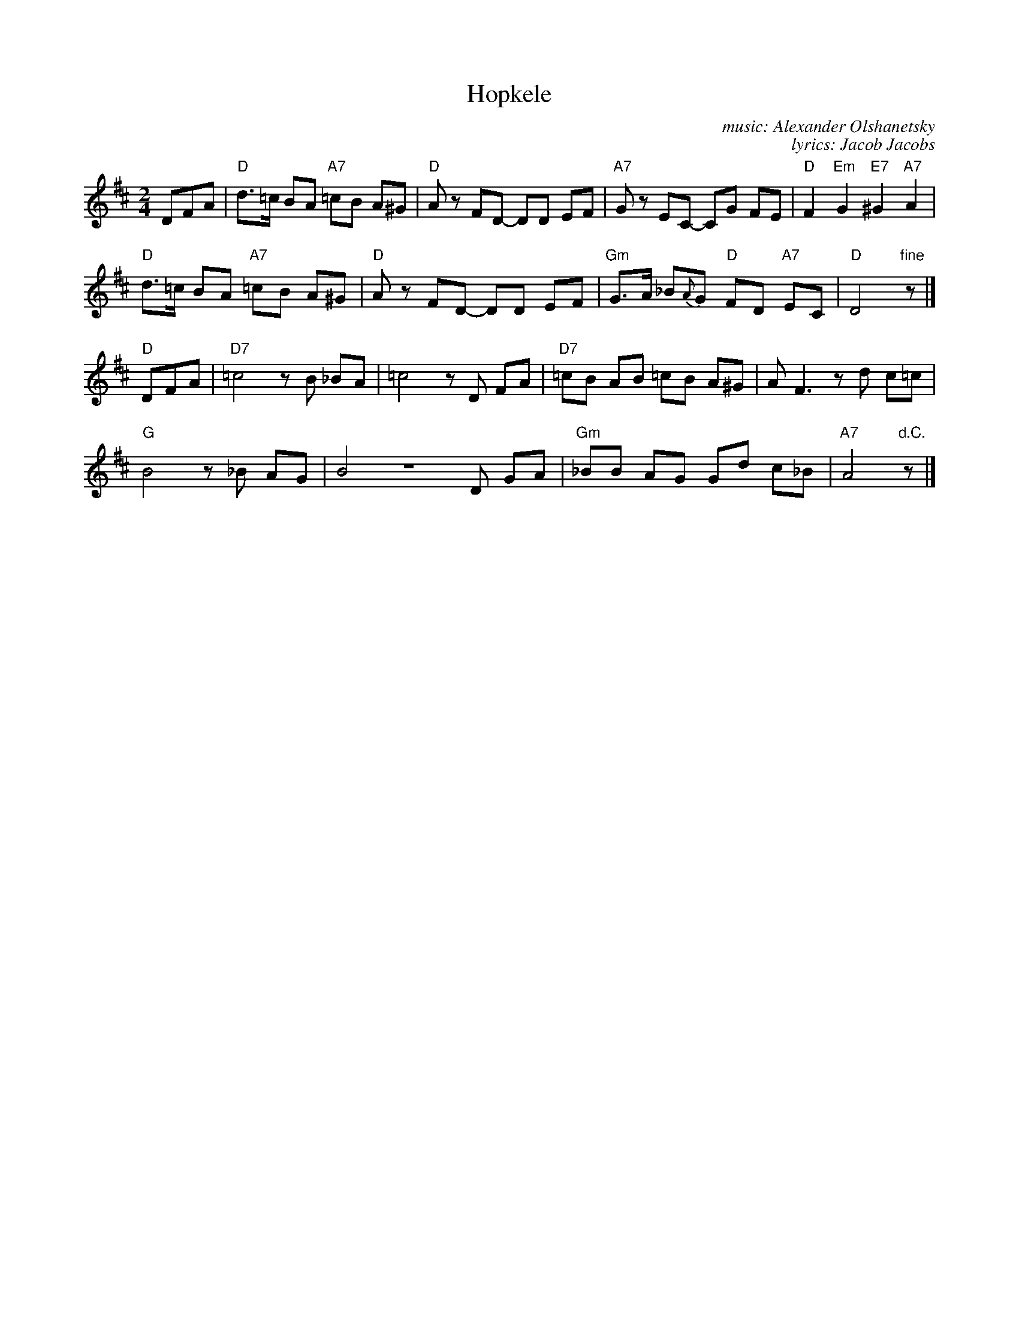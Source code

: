 X: 1
T: Hopkele
C: music: Alexander Olshanetsky
C: lyrics: Jacob Jacobs
Z: 2018 John Chambers <jc:trillian.mit.edu>
S: Handout for MIT contra 2018-07-10 from Yaron Shragai
M: 2/4
L: 1/8
K: D
DFA |\
"D"d>=c BA "A7"=cB A^G | "D"Az FD- DD EF | "A7"Gz EC- CG FE | "D"F2 "Em"G2 "E7"^G2 "A7"A2 |
"D"d>=c BA "A7"=cB A^G | "D"Az FD- DD EF | "Gm"G>A _B{A}G "D"FD "A7"EC | "D"D4 "fine"z |]
"D"DFA |\
"D7"=c4 zB _BA | =c4 zD FA | "D7"=cB AB =cB A^G | A F3 zd c=c |
"G"B4 z_B AG | B4 ZD GA | "Gm"_BB AG Gd c_B | "A7"A4 "d.C."z |]
